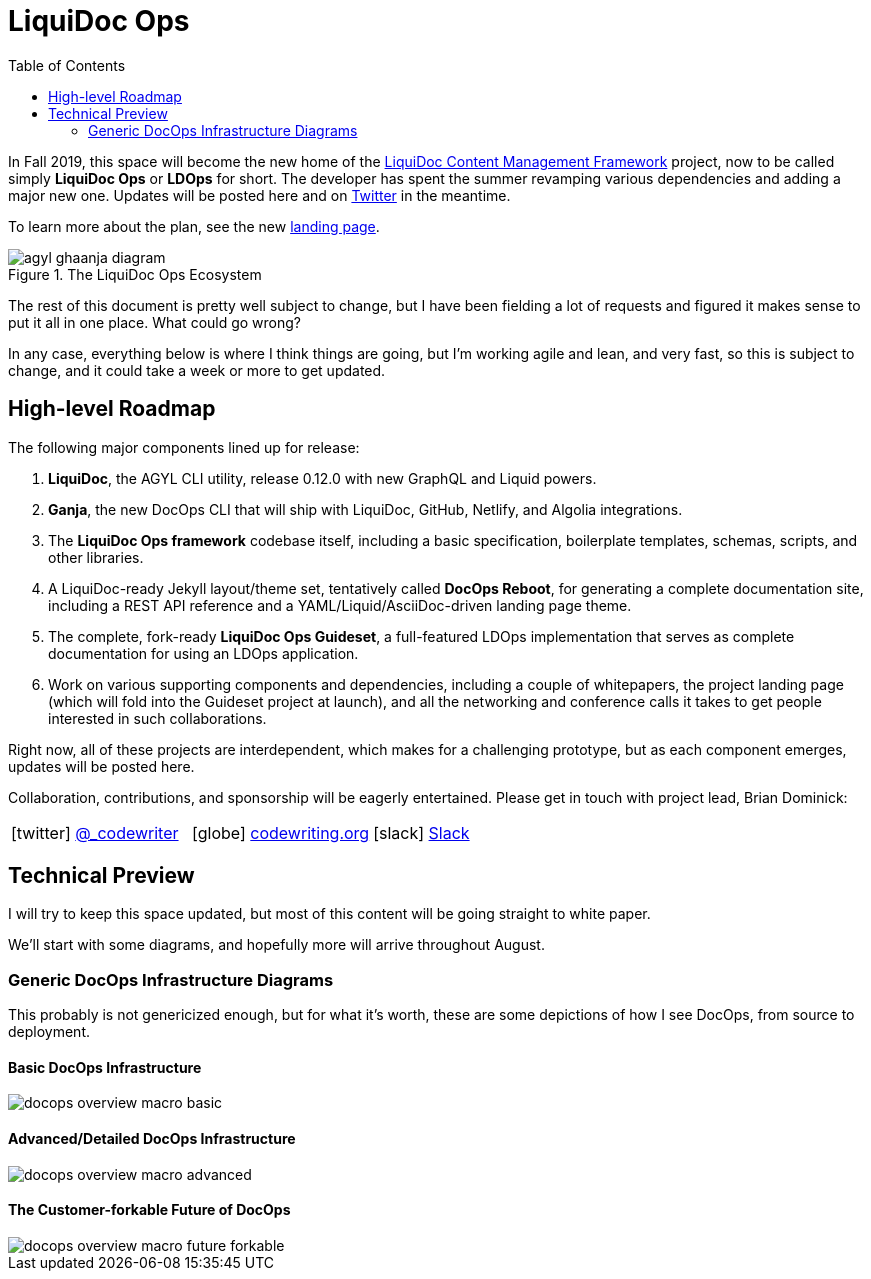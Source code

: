 = LiquiDoc Ops
:idprefix:
:idseparator: -
:icons: font
ifndef::env-github[]
:toc: left
endif::[]
ifdef::env-github,env-browser[]
:toc: macro
:toclevels: 2
endif::[]
ifdef::env-github[]
:!toc-title:
:caution-caption: :fire:
:important-caption: :exclamation:
:note-caption: :paperclip:
:tip-caption: :bulb:
:warning-caption: :warning:
endif::[]

In Fall 2019, this space will become the new home of the link:https://github.com/DocOps/liquidoc-cmf[LiquiDoc Content Management Framework] project, now to be called simply *LiquiDoc Ops* or *LDOps* for short.
The developer has spent the summer revamping various dependencies and adding a major new one.
Updates will be posted here and on https://twitter.com/_codewriting[Twitter] in the meantime.

To learn more about the plan, see the new https://www.agyl.org[landing page].

.The LiquiDoc Ops Ecosystem
image::https://www.agyl.dev/img/agyl-ghaanja-diagram.png[]

toc::[]

The rest of this document is pretty well subject to change, but I have been fielding a lot of requests and figured it makes sense to put it all in one place.
What could go wrong?

In any case, everything below is where I think things are going, but I'm working agile and lean, and very fast, so this is subject to change, and it could take a week or more to get updated.

== High-level Roadmap

The following major components lined up for release:

. *LiquiDoc*, the AGYL CLI utility, release 0.12.0 with new GraphQL and Liquid powers.
. *Ganja*, the new DocOps CLI that will ship with LiquiDoc, GitHub, Netlify, and Algolia integrations.
. The *LiquiDoc Ops framework* codebase itself, including a basic specification, boilerplate templates, schemas, scripts, and other libraries.
. A LiquiDoc-ready Jekyll layout/theme set, tentatively called *DocOps Reboot*, for generating a complete documentation site, including a REST API reference and a YAML/Liquid/AsciiDoc-driven landing page theme.
. The complete, fork-ready *LiquiDoc Ops Guideset*, a full-featured LDOps implementation that serves as complete documentation for using an LDOps application.
. Work on various supporting components and dependencies, including a couple of whitepapers, the project landing page (which will fold into the Guideset project at launch), and all the networking and conference calls it takes to get people interested in such collaborations.

Right now, all of these projects are interdependent, which makes for a challenging prototype, but as each component emerges, updates will be posted here.

Collaboration, contributions, and sponsorship will be eagerly entertained.
Please get in touch with project lead, Brian Dominick:

[frame=none,grid=none,cols='1a,1a,1a',width='100%']
|===
| icon:twitter[] link:https://twitter.com/_codewriter[@_codewriter]
| icon:globe[] link:https://www.codewriting.org/contact[codewriting.org]
| icon:slack[] link:https://writethedocs.slack.com[Slack]
|===

== Technical Preview

I will try to keep this space updated, but most of this content will be going straight to white paper.

We'll start with some diagrams, and hopefully more will arrive throughout August.

=== Generic DocOps Infrastructure Diagrams

This probably is not genericized enough, but for what it's worth, these are some depictions of how I see DocOps, from source to deployment.

==== Basic DocOps Infrastructure
image::docs/assets/images/docops-overview-macro-basic.png[]

==== Advanced/Detailed DocOps Infrastructure
image::docs/assets/images/docops-overview-macro-advanced.png[]

==== The Customer-forkable Future of DocOps
image::docs/assets/images/docops-overview-macro-future-forkable.png[]
